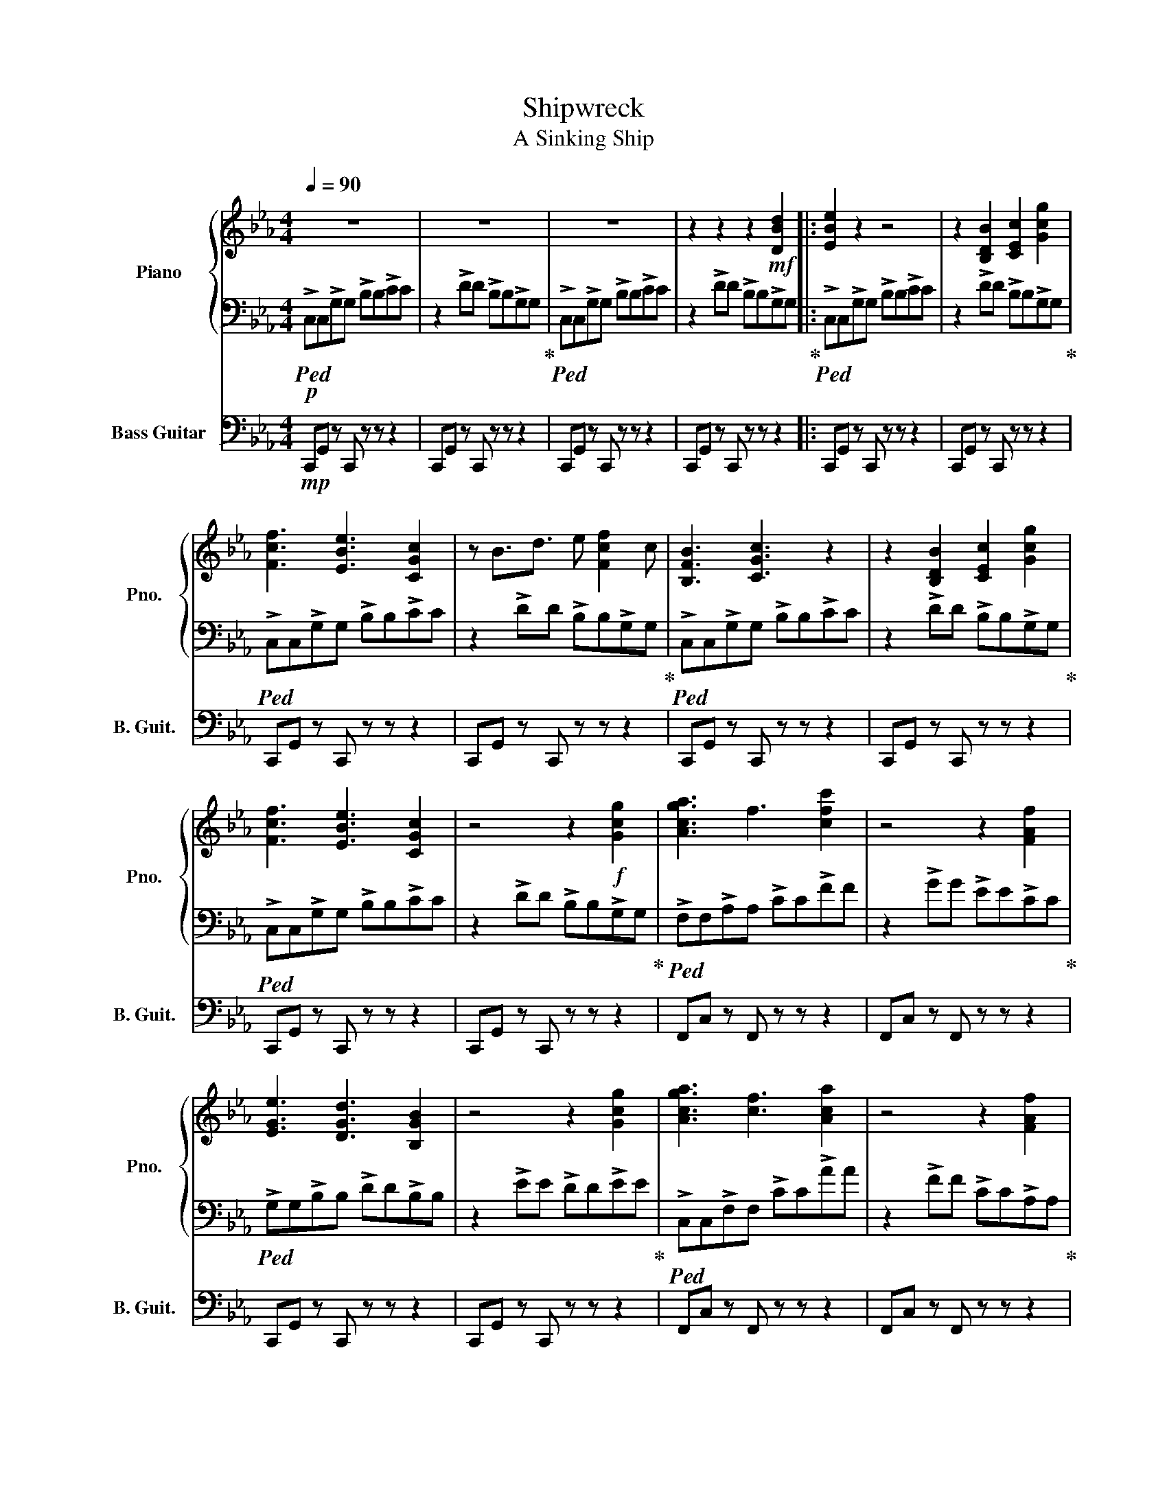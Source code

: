 X:1
T:Shipwreck
T:A Sinking Ship
%%score { 1 | 2 } 3
L:1/8
Q:1/4=90
M:4/4
K:Eb
V:1 treble nm="Piano" snm="Pno."
V:2 bass 
V:3 bass transpose=-12 nm="Bass Guitar" snm="B. Guit."
V:1
 z8 | z8 | z8 | z2 z2 z2!mf! [DBd]2 |: [EBe]2 z2 z4 | z2 [B,DB]2 [CEc]2 [Gcg]2 | %6
 [Fcf]3 [EBe]3 [CGc]2 | z B3/2d3/2 e [Fcf]2 c | [B,FB]3 [CGc]3 z2 | z2 [B,DB]2 [CEc]2 [Gcg]2 | %10
 [Fcf]3 [EBe]3 [CGc]2 | z4 z2!f! [Gcg]2 | [Acga]3 f3 [cfc']2 | z4 z2 [FAf]2 | %14
 [EGe]3 [DGd]3 [B,GB]2 | z4 z2 [Gcg]2 | [Acga]3 [cf]3 [Aca]2 | z4 z2 [FAf]2 | %18
 [=B,G=B]3 [CGc]3 [DGd]2- | [DGd]!>(! [EGe]2 [DGd]3!mf! [DFBd]2!>)! :| [CEGd]8 | z8 | z8 | z8 | %24
 z8 | z8 |] %26
V:2
!p!!ped! !>!C,C,!>!G,G, !>!B,B,!>!CC | z2 !>!DD !>!B,B,!>!G,G,!ped-up! | %2
!ped! !>!C,C,!>!G,G, !>!B,B,!>!CC | z2 !>!DD !>!B,B,!>!G,G,!ped-up! |: %4
!ped! !>!C,C,!>!G,G, !>!B,B,!>!CC | z2 !>!DD !>!B,B,!>!G,G,!ped-up! | %6
!ped! !>!C,C,!>!G,G, !>!B,B,!>!CC | z2 !>!DD !>!B,B,!>!G,G,!ped-up! | %8
!ped! !>!C,C,!>!G,G, !>!B,B,!>!CC | z2 !>!DD !>!B,B,!>!G,G,!ped-up! | %10
!ped! !>!C,C,!>!G,G, !>!B,B,!>!CC | z2 !>!DD !>!B,B,!>!G,G,!ped-up! | %12
!ped! !>!F,F,!>!A,A, !>!CC!>!FF | z2 !>!GG !>!EE!>!CC!ped-up! |!ped! !>!G,G,!>!B,B, !>!DD!>!B,B, | %15
 z2 !>!EE !>!DD!>!EE!ped-up! |!ped! !>!C,C,!>!F,F, !>!CC!>!AA | z2 !>!FF !>!CC!>!A,A,!ped-up! | %18
!ped! !>!D,D,!>!=B,B, !>!CC!>!DD | z2 !>!FF !>!EE!>!DD!ped-up! :| %20
!ped! !>!C,C,!>!G,G, !>!B,B,!>!CC | z2 !>!DD !>!B,B,!>!G,G, | !>!C,C,!>!G,G, !>!B,B,!>!CC | %23
 z2 !>!DD !>!B,B,!>!G,G, | [C,E,G,D]8- | [C,E,G,D]8!ped-up! |] %26
V:3
!mp! C,,G,, z C,, z z z2 | C,,G,, z C,, z z z2 | C,,G,, z C,, z z z2 | C,,G,, z C,, z z z2 |: %4
 C,,G,, z C,, z z z2 | C,,G,, z C,, z z z2 | C,,G,, z C,, z z z2 | C,,G,, z C,, z z z2 | %8
 C,,G,, z C,, z z z2 | C,,G,, z C,, z z z2 | C,,G,, z C,, z z z2 | C,,G,, z C,, z z z2 | %12
 F,,C, z F,, z z z2 | F,,C, z F,, z z z2 | C,,G,, z C,, z z z2 | C,,G,, z C,, z z z2 | %16
 F,,C, z F,, z z z2 | F,,C, z F,, z z z2 | G,,D, z G,, z z z2 | G,,D, z G,, z z z2 :| z8 | z8 | %22
 z8 | z8 | z8 | z8 |] %26

